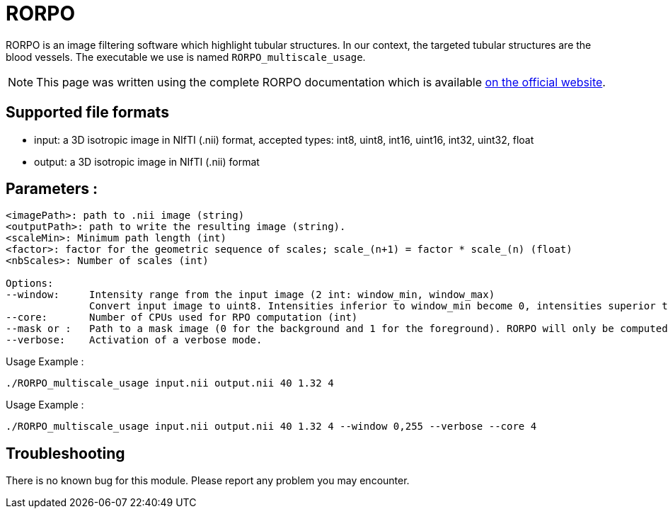 = RORPO

RORPO is an image filtering software which highlight tubular structures. In our context, the targeted tubular structures are the blood vessels. The executable we use is named `RORPO_multiscale_usage`.

NOTE: This page was written using the complete RORPO documentation which is available link:http://path-openings.github.io/RORPO/[on the official website].

== Supported file formats

- input: a 3D isotropic image in NIfTI (.nii) format, accepted types: int8, uint8, int16, uint16, int32, uint32, float
- output: a 3D isotropic image in  NIfTI (.nii) format

== Parameters :

[source,sh]
----
<imagePath>: path to .nii image (string)
<outputPath>: path to write the resulting image (string).
<scaleMin>: Minimum path length (int)
<factor>: factor for the geometric sequence of scales; scale_(n+1) = factor * scale_(n) (float)
<nbScales>: Number of scales (int)

Options:
--window:     Intensity range from the input image (2 int: window_min, window_max)
              Convert input image to uint8. Intensities inferior to window_min become 0, intensities superior to 		      window_max become 255; Linear transformation between window_min and window_max
--core:       Number of CPUs used for RPO computation (int)
--mask or :   Path to a mask image (0 for the background and 1 for the foreground). RORPO will only be computed in this mask.               The mask image type must be uint8.
--verbose:    Activation of a verbose mode.
----

Usage Example :
[source,sh]
----
./RORPO_multiscale_usage input.nii output.nii 40 1.32 4
----
Usage Example :
[source,sh]
----
./RORPO_multiscale_usage input.nii output.nii 40 1.32 4 --window 0,255 --verbose --core 4
----

== Troubleshooting

There is no known bug for this module.
Please report any problem you may encounter.
